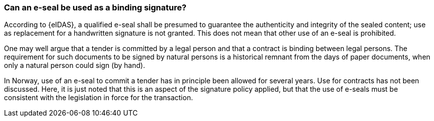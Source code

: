 
[[e_seal_binding]]
=== Can an e-seal be used as a binding signature?

According to {eIDAS}, a qualified e-seal shall be presumed to guarantee the authenticity and integrity of the sealed content; use as replacement for a handwritten signature is not granted. This does not mean that other use of an e-seal is prohibited.

One may well argue that a tender is committed by a legal person and that a contract is binding between legal persons. The requirement for such documents to be signed by natural persons is a historical remnant from the days of paper documents, when only a natural person could sign (by hand).

In Norway, use of an e-seal to commit a tender has in principle been allowed for several years. Use for contracts has not been discussed. Here, it is just noted that this is an aspect of the signature policy applied, but that the use of e-seals must be consistent with the legislation in force for the transaction.
